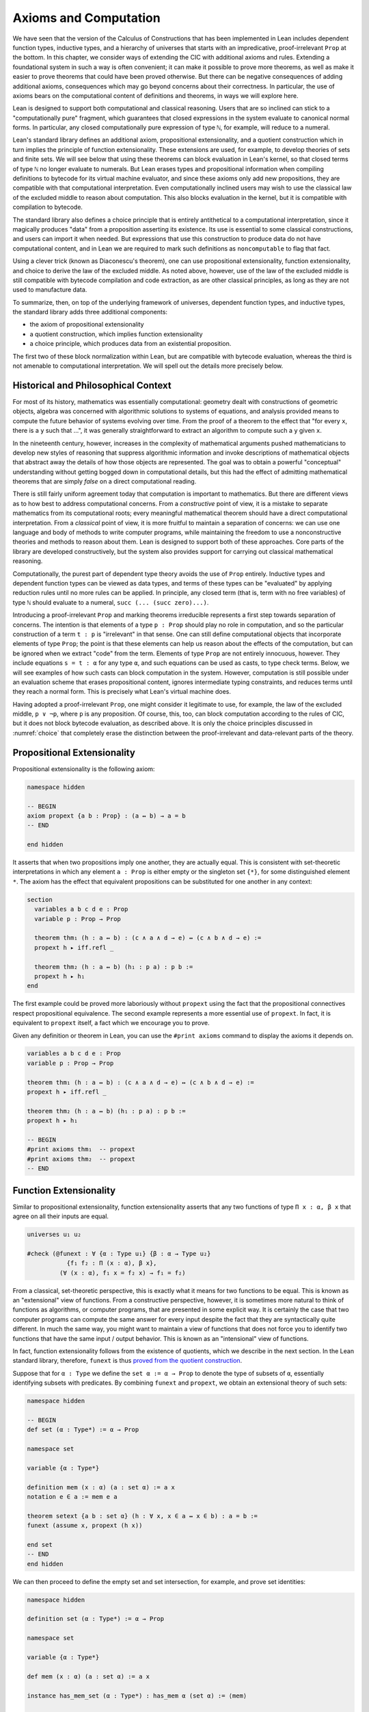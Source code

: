 .. _axioms_and_computation:

Axioms and Computation
======================

We have seen that the version of the Calculus of Constructions that has been implemented in Lean includes dependent function types, inductive types, and a hierarchy of universes that starts with an impredicative, proof-irrelevant ``Prop`` at the bottom. In this chapter, we consider ways of extending the CIC with additional axioms and rules. Extending a foundational system in such a way is often convenient; it can make it possible to prove more theorems, as well as make it easier to prove theorems that could have been proved otherwise. But there can be negative consequences of adding additional axioms, consequences which may go beyond concerns about their correctness. In particular, the use of axioms bears on the computational content of definitions and theorems, in ways we will explore here.

Lean is designed to support both computational and classical reasoning. Users that are so inclined can stick to a "computationally pure" fragment, which guarantees that closed expressions in the system evaluate to canonical normal forms. In particular, any closed computationally pure expression of type ``ℕ``, for example, will reduce to a numeral.

Lean's standard library defines an additional axiom, propositional extensionality, and a quotient construction which in turn implies the principle of function extensionality. These extensions are used, for example, to develop theories of sets and finite sets. We will see below that using these theorems can block evaluation in Lean's kernel, so that closed terms of type ``ℕ`` no longer evaluate to numerals. But Lean erases types and propositional information when compiling definitions to bytecode for its virtual machine evaluator, and since these axioms only add new propositions, they are compatible with that computational interpretation. Even computationally inclined users may wish to use the classical law of the excluded middle to reason about computation. This also blocks evaluation in the kernel, but it is compatible with compilation to bytecode.

The standard library also defines a choice principle that is entirely antithetical to a computational interpretation, since it magically produces "data" from a proposition asserting its existence. Its use is essential to some classical constructions, and users can import it when needed. But expressions that use this construction to produce data do not have computational content, and in Lean we are required to mark such definitions as ``noncomputable`` to flag that fact.

Using a clever trick (known as Diaconescu's theorem), one can use propositional extensionality, function extensionality, and choice to derive the law of the excluded middle. As noted above, however, use of the law of the excluded middle is still compatible with bytecode compilation and code extraction, as are other classical principles, as long as they are not used to manufacture data.

To summarize, then, on top of the underlying framework of universes, dependent function types, and inductive types, the standard library adds three additional components:

-  the axiom of propositional extensionality
-  a quotient construction, which implies function extensionality
-  a choice principle, which produces data from an existential proposition.

The first two of these block normalization within Lean, but are compatible with bytecode evaluation, whereas the third is not amenable to computational interpretation. We will spell out the details more precisely below.

Historical and Philosophical Context
------------------------------------

For most of its history, mathematics was essentially computational: geometry dealt with constructions of geometric objects, algebra was concerned with algorithmic solutions to systems of equations, and analysis provided means to compute the future behavior of systems evolving over time. From the proof of a theorem to the effect that "for every ``x``, there is a ``y`` such that ...", it was generally straightforward to extract an algorithm to compute such a ``y`` given ``x``.

In the nineteenth century, however, increases in the complexity of mathematical arguments pushed mathematicians to develop new styles of reasoning that suppress algorithmic information and invoke descriptions of mathematical objects that abstract away the details of how those objects are represented. The goal was to obtain a powerful "conceptual" understanding without getting bogged down in computational details, but this had the effect of admitting mathematical theorems that are simply *false* on a direct computational reading.

There is still fairly uniform agreement today that computation is important to mathematics. But there are different views as to how best to address computational concerns. From a *constructive* point of view, it is a mistake to separate mathematics from its computational roots; every meaningful mathematical theorem should have a direct computational interpretation. From a *classical* point of view, it is more fruitful to maintain a separation of concerns: we can use one language and body of methods to write computer programs, while maintaining the freedom to use a nonconstructive theories and methods to reason about them. Lean is designed to support both of these approaches. Core parts of the library are developed constructively, but the system also provides support for carrying out classical mathematical reasoning.

Computationally, the purest part of dependent type theory avoids the use of ``Prop`` entirely. Inductive types and dependent function types can be viewed as data types, and terms of these types can be "evaluated" by applying reduction rules until no more rules can be applied. In principle, any closed term (that is, term with no free variables) of type ``ℕ`` should evaluate to a numeral, ``succ (... (succ zero)...)``.

Introducing a proof-irrelevant ``Prop`` and marking theorems irreducible represents a first step towards separation of concerns. The intention is that elements of a type ``p : Prop`` should play no role in computation, and so the particular construction of a term ``t : p`` is "irrelevant" in that sense. One can still define computational objects that incorporate elements of type ``Prop``; the point is that these elements can help us reason about the effects of the computation, but can be ignored when we extract "code" from the term. Elements of type ``Prop`` are not entirely innocuous, however. They include equations ``s = t : α`` for any type ``α``, and such equations can be used as casts, to type check terms. Below, we will see examples of how such casts can block computation in the system. However, computation is still possible under an evaluation scheme that erases propositional content, ignores intermediate typing constraints, and reduces terms until they reach a normal form. This is precisely what Lean's virtual machine does.

Having adopted a proof-irrelevant ``Prop``, one might consider it legitimate to use, for example, the law of the excluded middle, ``p ∨ ¬p``, where ``p`` is any proposition. Of course, this, too, can block computation according to the rules of CIC, but it does not block bytecode evaluation, as described above. It is only the choice principles discussed in :numref:`choice` that completely erase the distinction between the proof-irrelevant and data-relevant parts of the theory.

Propositional Extensionality
----------------------------

Propositional extensionality is the following axiom:

.. code-block:: lean

    namespace hidden

    -- BEGIN
    axiom propext {a b : Prop} : (a ↔ b) → a = b
    -- END

    end hidden

It asserts that when two propositions imply one another, they are actually equal. This is consistent with set-theoretic interpretations in which any element ``a : Prop`` is either empty or the singleton set ``{*}``, for some distinguished element ``*``. The axiom has the effect that equivalent propositions can be substituted for one another in any context:

.. code-block:: lean

    section
      variables a b c d e : Prop
      variable p : Prop → Prop

      theorem thm₁ (h : a ↔ b) : (c ∧ a ∧ d → e) ↔ (c ∧ b ∧ d → e) :=
      propext h ▸ iff.refl _

      theorem thm₂ (h : a ↔ b) (h₁ : p a) : p b :=
      propext h ▸ h₁
    end

The first example could be proved more laboriously without ``propext`` using the fact that the propositional connectives respect propositional equivalence. The second example represents a more essential use of ``propext``. In fact, it is equivalent to ``propext`` itself, a fact which we encourage you to prove.

Given any definition or theorem in Lean, you can use the ``#print axioms`` command to display the axioms it depends on.

.. code-block:: lean

    variables a b c d e : Prop
    variable p : Prop → Prop

    theorem thm₁ (h : a ↔ b) : (c ∧ a ∧ d → e) ↔ (c ∧ b ∧ d → e) :=
    propext h ▸ iff.refl _

    theorem thm₂ (h : a ↔ b) (h₁ : p a) : p b :=
    propext h ▸ h₁

    -- BEGIN
    #print axioms thm₁  -- propext
    #print axioms thm₂  -- propext
    -- END

Function Extensionality
-----------------------

Similar to propositional extensionality, function extensionality asserts that any two functions of type ``Π x : α, β x`` that agree on all their inputs are equal.

.. code-block:: lean

    universes u₁ u₂

    #check (@funext : ∀ {α : Type u₁} {β : α → Type u₂}
               {f₁ f₂ : Π (x : α), β x},
             (∀ (x : α), f₁ x = f₂ x) → f₁ = f₂)

From a classical, set-theoretic perspective, this is exactly what it means for two functions to be equal. This is known as an "extensional" view of functions. From a constructive perspective, however, it is sometimes more natural to think of functions as algorithms, or computer programs, that are presented in some explicit way. It is certainly the case that two computer programs can compute the same answer for every input despite the fact that they are syntactically quite different. In much the same way, you might want to maintain a view of functions that does not force you to identify two functions that have the same input / output behavior. This is known as an "intensional" view of functions.

In fact, function extensionality follows from the existence of quotients, which we describe in the next section. In the Lean standard library, therefore, ``funext`` is thus `proved from the quotient construction <https://github.com/leanprover/lean/blob/master/library/init/funext.lean>`__.

Suppose that for ``α : Type`` we define the ``set α := α → Prop`` to denote the type of subsets of ``α``, essentially identifying subsets with predicates. By combining ``funext`` and ``propext``, we obtain an extensional theory of such sets:

.. code-block:: lean

    namespace hidden

    -- BEGIN
    def set (α : Type*) := α → Prop

    namespace set

    variable {α : Type*}

    definition mem (x : α) (a : set α) := a x
    notation e ∈ a := mem e a

    theorem setext {a b : set α} (h : ∀ x, x ∈ a ↔ x ∈ b) : a = b :=
    funext (assume x, propext (h x))

    end set
    -- END
    end hidden

We can then proceed to define the empty set and set intersection, for example, and prove set identities:

.. code-block:: lean

    namespace hidden

    definition set (α : Type*) := α → Prop

    namespace set

    variable {α : Type*}

    def mem (x : α) (a : set α) := a x

    instance has_mem_set (α : Type*) : has_mem α (set α) := ⟨mem⟩

    theorem setext {a b : set α} (h : ∀ x, x ∈ a ↔ x ∈ b) : a = b :=
    funext (assume x, propext (h x))

    -- BEGIN
    definition empty : set α := λ x, false
    local notation `∅` := empty

    definition inter (a b : set α) : set α := λ x, x ∈ a ∧ x ∈ b
    notation a ∩ b := inter a b

    theorem inter_self (a : set α) : a ∩ a = a :=
    setext (assume x, and_self _)

    theorem inter_empty (a : set α) : a ∩ ∅ = ∅ :=
    setext (assume x, and_false _)

    theorem empty_inter (a : set α) : ∅ ∩ a = ∅ :=
    setext (assume x, false_and _)

    theorem inter.comm (a b : set α) : a ∩ b = b ∩ a :=
    setext (assume x, and_comm _ _)
    -- END

    end set
    end hidden

The following is an example of how function extensionality blocks computation inside the Lean kernel.

.. code-block:: lean

    import data.nat.basic

    def f₁  (x : ℕ) := x
    def f₂ (x : ℕ) := 0 + x

    theorem feq : f₁ = f₂ := funext (assume x, (zero_add x).symm)

    def val : ℕ := eq.rec_on feq (0 : ℕ)

    -- complicated!
    #reduce val

    -- evaluates to 0
    #eval val

First, we show that the two functions ``f₁`` and ``f₂`` are equal using function extensionality, and then we cast ``0`` of type ``ℕ`` by replacing ``f₁`` by ``f₂`` in the type. Of course, the cast is vacuous, because ``ℕ`` does not depend on ``f₁``. But that is enough to do the damage: under the computational rules of the system, we now have a closed term of ``ℕ`` that does not reduce to a numeral. In this case, we may be tempted to reduce the expression to ``0``. But in nontrivial examples, eliminating cast changes the type of the term, which might make an ambient expression type incorrect. The virtual machine, however, has no trouble evaluating the expression to ``0``. Here is a similarly contrived example that shows how ``propext`` can get in the way.

.. code-block:: lean

    theorem tteq : (true ∧ true) = true := propext (and_true true)

    def val : ℕ := eq.rec_on tteq 0

    -- complicated!
    #reduce val

    -- evaluates to 0
    #eval val

Current research programs, including work on *observational type theory* and *cubical type theory*, aim to extend type theory in ways that permit reductions for casts involving function extensionality, quotients, and more. But the solutions are not so clear cut, and the rules of Lean's underlying calculus do not sanction such reductions.

In a sense, however, a cast does not change the meaning of an expression. Rather, it is a mechanism to reason about the expression's type. Given an appropriate semantics, it then makes sense to reduce terms in ways that preserve their meaning, ignoring the intermediate bookkeeping needed to make the reductions type correct. In that case, adding new axioms in ``Prop`` does not matter; by proof irrelevance, an expression in ``Prop`` carries no information, and can be safely ignored by the reduction procedures.

Quotients
---------

Let ``α`` be any type, and let ``r`` be an equivalence relation on ``α``. It is mathematically common to form the "quotient" ``α / r``, that is, the type of elements of ``α`` "modulo" ``r``. Set theoretically, one can view ``α / r`` as the set of equivalence classes of ``α`` modulo ``r``. If ``f : α → β`` is any function that respects the equivalence relation in the sense that for every ``x y : α``, ``r x y`` implies ``f x = f y``, then ``f`` "lifts" to a function ``f' : α / r → β`` defined on each equivalence class ``⟦x⟧`` by ``f' ⟦x⟧ = f x``. Lean's standard library extends the Calculus of Constructions with additional constants that perform exactly these constructions, and installs this last equation as a definitional reduction rule.

In its most basic form, the quotient construction does not even require ``r`` to be an equivalence relation. The following constants are built into Lean:

.. code-block:: lean

    namespace hidden
    -- BEGIN
    universes u v

    constant quot : Π {α : Sort u}, (α → α → Prop) → Sort u

    constant quot.mk :
      Π {α : Sort u} (r : α → α → Prop), α → quot r

    axiom quot.ind :
      ∀ {α : Sort u} {r : α → α → Prop} {β : quot r → Prop},
        (∀ a, β (quot.mk r a)) → ∀ (q : quot r), β q

    constant quot.lift :
      Π {α : Sort u} {r : α → α → Prop} {β : Sort u} (f : α → β),
        (∀ a b, r a b → f a = f b) → quot r → β

    -- END
    end hidden

The first one forms a type ``quot r`` given a type ``α`` by any binary relation ``r`` on ``α``. The second maps ``α`` to ``quot α``, so that if ``r : α → α → Prop`` and ``a : α``, then ``quot.mk r a`` is an element of ``quot r``. The third principle, ``quot.ind``, says that every element of ``quot.mk r a`` is of this form.  As for ``quot.lift``, given a function ``f : α → β``, if ``h`` is a proof that ``f`` respects the relation ``r``, then ``quot.lift f h`` is the corresponding function on ``quot r``. The idea is that for each element ``a`` in ``α``, the function ``quot.lift f h`` maps ``quot.mk r a`` (the ``r``-class containing ``a``) to ``f a``, wherein ``h`` shows that this function is well defined. In fact, the computation principle is declared as a reduction rule, as the proof below makes clear.

.. code-block:: lean

    variables α β : Type
    variable  r : α → α → Prop
    variable  a : α

    -- the quotient type
    #check (quot r : Type)

    -- the class of a
    #check (quot.mk r a : quot r)

    variable  f : α → β
    variable   h : ∀ a₁ a₂, r a₁ a₂ → f a₁ = f a₂

    -- the corresponding function on quot r
    #check (quot.lift f h : quot r → β)

    -- the computation principle
    theorem thm : quot.lift f h (quot.mk r a) = f a := rfl

The four constants, ``quot``, ``quot.mk``, ``quot.ind``, and ``quot.lift`` in and of themselves are not very strong. You can check that the ``quot.ind`` is satisfied if we take ``quot r`` to be simply ``α``, and take ``quot.lift`` to be the identity function (ignoring ``h``). For that reason, these four constants are not viewed as additional axioms:

.. code-block:: lean

    variables α β : Type
    variable  r : α → α → Prop
    variable  a : α
    variable  f : α → β
    variable   h : ∀ a₁ a₂, r a₁ a₂ → f a₁ = f a₂
    theorem thm : quot.lift f h (quot.mk r a) = f a := rfl

    -- BEGIN
    #print axioms thm   -- no axioms
    -- END

They are, like inductively defined types and the associated constructors and recursors, viewed as part of the logical framework.

What makes the ``quot`` construction into a bona fide quotient is the following additional axiom:

.. code-block:: lean

    namespace hidden

    -- BEGIN
    axiom quot.sound :
      ∀ {α : Type*} {r : α → α → Prop} {a b : α},
        r a b → quot.mk r a = quot.mk r b
    -- END
    end hidden

This is the axiom that asserts that any two elements of ``α`` that are related by ``r`` become identified in the quotient. If a theorem or definition makes use of ``quot.sound``, it will show up in the ``#print axioms`` command.

Of course, the quotient construction is most commonly used in situations when ``r`` is an equivalence relation. Given ``r`` as above, if we define ``r'`` according to the rule ``r' a b`` iff ``quot.mk r a = quot.mk r b``, then it's clear that ``r'`` is an equivalence relation. Indeed, ``r'`` is the *kernel* of the function ``a ↦ quot.mk r a``.  The axiom ``quot.sound`` says that ``r a b`` implies ``r' a b``. Using ``quot.lift`` and ``quot.ind``, we can show that ``r'`` is the smallest equivalence relation containing ``r``, in the sense that if ``r''`` is any equivalence relation containing ``r``, then ``r' a b`` implies ``r'' a b``. In particular, if ``r`` was an equivalence relation to start with, then for all ``a`` and ``b`` we have ``r a b`` iff ``r' a b``.

To support this common use case, the standard library defines the notion of a *setoid*, which is simply a type with an associated equivalence relation:

.. code-block:: lean

    namespace hidden

    -- BEGIN
    class setoid (α : Type*) :=
    (r : α → α → Prop) (iseqv : equivalence r)

    namespace setoid
      infix `≈` := setoid.r

      variable {α : Type*}
      variable [s : setoid α]
      include s

      theorem refl (a : α) : a ≈ a :=
      (@setoid.iseqv α s).left a

      theorem symm {a b : α} : a ≈ b → b ≈ a :=
      λ h, (@setoid.iseqv α s).right.left h

      theorem trans {a b c : α} : a ≈ b → b ≈ c → a ≈ c :=
      λ h₁ h₂, (@setoid.iseqv α s).right.right h₁ h₂
    end setoid
    -- END

    end hidden

Given a type ``α``, a relation ``r`` on ``α``, and a proof ``p`` that ``r`` is an equivalence relation, we can define ``setoid.mk p`` as an instance of the setoid class.

.. code-block:: lean

    namespace hidden

    -- BEGIN
    def quotient {α : Type*} (s : setoid α) :=
    @quot α setoid.r
    -- END

    end hidden

The constants ``quotient.mk``, ``quotient.ind``, ``quotient.lift``, and ``quotient.sound`` are nothing more than the specializations of the corresponding elements of ``quot``. The fact that type class inference can find the setoid associated to a type ``α`` brings a number of benefits. First, we can use the notation ``a ≈ b`` (entered with ``\approx``) for ``setoid.r a b``, where the instance of ``setoid`` is implicit in the notation ``setoid.r``. We can use the generic theorems ``setoid.refl``, ``setoid.symm``, ``setoid.trans`` to reason about the relation. Specifically with quotients we can use the generic notation ``⟦a⟧`` for ``quot.mk setoid.r`` where the instance of ``setoid`` is implicit in the notation ``setoid.r``, as well as the theorem ``quotient.exact``:

.. code-block:: lean

    variables {α : Type*} [setoid α] (a b : α)

    #check (quotient.exact : ⟦a⟧ = ⟦b⟧ → a ≈ b)

Together with ``quotient.sound``, this implies that the elements of the quotient correspond exactly to the equivalence classes of elements in ``α``.

Recall that in the standard library, ``α × β`` represents the Cartesian product of the types ``α`` and ``β``. To illustrate the use of quotients, let us define the type of *unordered* pairs of elements of a type ``α`` as a quotient of the type ``α × α``. First, we define the relevant equivalence relation:

.. code-block:: lean

    private definition eqv {α : Type*} (p₁ p₂ : α × α) : Prop :=
    (p₁.1 = p₂.1 ∧ p₁.2 = p₂.2) ∨ (p₁.1 = p₂.2 ∧ p₁.2 = p₂.1)

    infix `~` := eqv

The next step is to prove that ``eqv`` is in fact an equivalence relation, which is to say, it is reflexive, symmetric and transitive. We can prove these three facts in a convenient and readable way by using dependent pattern matching to perform case-analysis and break the hypotheses into pieces that are then reassembled to produce the conclusion.

.. code-block:: lean

    private definition eqv {α : Type*} (p₁ p₂ : α × α) : Prop :=
    (p₁.1 = p₂.1 ∧ p₁.2 = p₂.2) ∨ (p₁.1 = p₂.2 ∧ p₁.2 = p₂.1)

    local infix `~` := eqv

    -- BEGIN
    open or

    private theorem eqv.refl {α : Type*} :
      ∀ p : α × α, p ~ p :=
    assume p, inl ⟨rfl, rfl⟩

    private theorem eqv.symm {α : Type*} :
      ∀ p₁ p₂ : α × α, p₁ ~ p₂ → p₂ ~ p₁
    | (a₁, a₂) (b₁, b₂) (inl ⟨a₁b₁, a₂b₂⟩) :=
        inl ⟨symm a₁b₁, symm a₂b₂⟩
    | (a₁, a₂) (b₁, b₂) (inr ⟨a₁b₂, a₂b₁⟩) :=
        inr ⟨symm a₂b₁, symm a₁b₂⟩

    private theorem eqv.trans {α : Type*} :
      ∀ p₁ p₂ p₃ : α × α, p₁ ~ p₂ → p₂ ~ p₃ → p₁ ~ p₃
    | (a₁, a₂) (b₁, b₂) (c₁, c₂)
        (inl ⟨a₁b₁, a₂b₂⟩) (inl ⟨b₁c₁, b₂c₂⟩) :=
      inl ⟨trans a₁b₁ b₁c₁, trans a₂b₂ b₂c₂⟩
    | (a₁, a₂) (b₁, b₂) (c₁, c₂)
        (inl ⟨a₁b₁, a₂b₂⟩) (inr ⟨b₁c₂, b₂c₁⟩) :=
      inr ⟨trans a₁b₁ b₁c₂, trans a₂b₂ b₂c₁⟩
    | (a₁, a₂) (b₁, b₂) (c₁, c₂)
        (inr ⟨a₁b₂, a₂b₁⟩) (inl ⟨b₁c₁, b₂c₂⟩) :=
      inr ⟨trans a₁b₂ b₂c₂, trans a₂b₁ b₁c₁⟩
    | (a₁, a₂) (b₁, b₂) (c₁, c₂)
        (inr ⟨a₁b₂, a₂b₁⟩) (inr ⟨b₁c₂, b₂c₁⟩) :=
      inl ⟨trans a₁b₂ b₂c₁, trans a₂b₁ b₁c₂⟩

    private theorem is_equivalence (α : Type*) :
      equivalence (@eqv α) :=
    mk_equivalence (@eqv α) (@eqv.refl α) (@eqv.symm α)
      (@eqv.trans α)
    -- END

We open the namespaces ``or`` and ``eq`` to be able to use ``or.inl``, ``or.inr``, and ``eq.trans`` more conveniently.

Now that we have proved that ``eqv`` is an equivalence relation, we can construct a ``setoid (α × α)``, and use it to define the type ``uprod α`` of unordered pairs.

.. code-block:: lean

    private definition eqv {α : Type*} (p₁ p₂ : α × α) : Prop :=
    (p₁.1 = p₂.1 ∧ p₁.2 = p₂.2) ∨ (p₁.1 = p₂.2 ∧ p₁.2 = p₂.1)

    local infix `~` := eqv

    open or

    private theorem eqv.refl {α : Type*} : ∀ p : α × α, p ~ p :=
    assume p, inl ⟨rfl, rfl⟩

    private theorem eqv.symm {α : Type*} : ∀ p₁ p₂ : α × α, p₁ ~ p₂ → p₂ ~ p₁
    | (a₁, a₂) (b₁, b₂) (inl ⟨a₁b₁, a₂b₂⟩) := inl ⟨symm a₁b₁, symm a₂b₂⟩
    | (a₁, a₂) (b₁, b₂) (inr ⟨a₁b₂, a₂b₁⟩) := inr ⟨symm a₂b₁, symm a₁b₂⟩

    private theorem eqv.trans {α : Type*} : ∀ p₁ p₂ p₃ : α × α, p₁ ~ p₂ → p₂ ~ p₃ → p₁ ~ p₃
    | (a₁, a₂) (b₁, b₂) (c₁, c₂) (inl ⟨a₁b₁, a₂b₂⟩) (inl ⟨b₁c₁, b₂c₂⟩) :=
      inl ⟨trans a₁b₁ b₁c₁, trans a₂b₂ b₂c₂⟩
    | (a₁, a₂) (b₁, b₂) (c₁, c₂) (inl ⟨a₁b₁, a₂b₂⟩) (inr ⟨b₁c₂, b₂c₁⟩) :=
      inr ⟨trans a₁b₁ b₁c₂, trans a₂b₂ b₂c₁⟩
    | (a₁, a₂) (b₁, b₂) (c₁, c₂) (inr ⟨a₁b₂, a₂b₁⟩) (inl ⟨b₁c₁, b₂c₂⟩) :=
      inr ⟨trans a₁b₂ b₂c₂, trans a₂b₁ b₁c₁⟩
    | (a₁, a₂) (b₁, b₂) (c₁, c₂) (inr ⟨a₁b₂, a₂b₁⟩) (inr ⟨b₁c₂, b₂c₁⟩) :=
      inl ⟨trans a₁b₂ b₂c₁, trans a₂b₁ b₁c₂⟩

    private theorem is_equivalence (α : Type*) : equivalence (@eqv α) :=
    mk_equivalence (@eqv α) (@eqv.refl α) (@eqv.symm α) (@eqv.trans α)

    -- BEGIN
    instance uprod.setoid (α : Type*) : setoid (α × α) :=
    setoid.mk (@eqv α) (is_equivalence α)

    definition uprod (α : Type*) : Type* :=
    quotient (uprod.setoid α)

    namespace uprod
      definition mk {α : Type*} (a₁ a₂ : α) : uprod α :=
      ⟦(a₁, a₂)⟧

      local notation `{` a₁ `,` a₂ `}` := mk a₁ a₂
    end uprod
    -- END

Notice that we locally define the notation ``{a₁, a₂}`` for ordered pairs as ``⟦(a₁, a₂)⟧``. This is useful for illustrative purposes, but it is not a good idea in general, since the notation will shadow other uses of curly brackets, such as for records and sets.

We can easily prove that ``{a₁, a₂} = {a₂, a₁}`` using ``quot.sound``, since we have ``(a₁, a₂) ~ (a₂, a₁)``.

.. code-block:: lean

    private definition eqv {α : Type*} (p₁ p₂ : α × α) : Prop :=
    (p₁.1 = p₂.1 ∧ p₁.2 = p₂.2) ∨ (p₁.1 = p₂.2 ∧ p₁.2 = p₂.1)

    local infix `~` := eqv

    open or

    private theorem eqv.refl {α : Type*} : ∀ p : α × α, p ~ p :=
    assume p, inl ⟨rfl, rfl⟩

    private theorem eqv.symm {α : Type*} : ∀ p₁ p₂ : α × α, p₁ ~ p₂ → p₂ ~ p₁
    | (a₁, a₂) (b₁, b₂) (inl ⟨a₁b₁, a₂b₂⟩) := inl ⟨symm a₁b₁, symm a₂b₂⟩
    | (a₁, a₂) (b₁, b₂) (inr ⟨a₁b₂, a₂b₁⟩) := inr ⟨symm a₂b₁, symm a₁b₂⟩

    private theorem eqv.trans {α : Type*} : ∀ p₁ p₂ p₃ : α × α, p₁ ~ p₂ → p₂ ~ p₃ → p₁ ~ p₃
    | (a₁, a₂) (b₁, b₂) (c₁, c₂) (inl ⟨a₁b₁, a₂b₂⟩) (inl ⟨b₁c₁, b₂c₂⟩) :=
      inl ⟨trans a₁b₁ b₁c₁, trans a₂b₂ b₂c₂⟩
    | (a₁, a₂) (b₁, b₂) (c₁, c₂) (inl ⟨a₁b₁, a₂b₂⟩) (inr ⟨b₁c₂, b₂c₁⟩) :=
      inr ⟨trans a₁b₁ b₁c₂, trans a₂b₂ b₂c₁⟩
    | (a₁, a₂) (b₁, b₂) (c₁, c₂) (inr ⟨a₁b₂, a₂b₁⟩) (inl ⟨b₁c₁, b₂c₂⟩) :=
      inr ⟨trans a₁b₂ b₂c₂, trans a₂b₁ b₁c₁⟩
    | (a₁, a₂) (b₁, b₂) (c₁, c₂) (inr ⟨a₁b₂, a₂b₁⟩) (inr ⟨b₁c₂, b₂c₁⟩) :=
      inl ⟨trans a₁b₂ b₂c₁, trans a₂b₁ b₁c₂⟩

    private theorem is_equivalence (α : Type*) : equivalence (@eqv α) :=
    mk_equivalence (@eqv α) (@eqv.refl α) (@eqv.symm α) (@eqv.trans α)

    instance uprod.setoid (α : Type*) : setoid (α × α) :=
    setoid.mk (@eqv α) (is_equivalence α)

    definition uprod (α : Type*) :=
    quotient (uprod.setoid α)

    namespace uprod
      definition mk {α : Type*} (a₁ a₂ : α) : uprod α :=
      ⟦(a₁, a₂)⟧

      local notation `{` a₁ `,` a₂ `}` := mk a₁ a₂

    -- BEGIN
      theorem mk_eq_mk {α : Type} (a₁ a₂ : α) :
        {a₁, a₂} = {a₂, a₁} :=
      quot.sound (inr ⟨rfl, rfl⟩)
    -- END
    end uprod

To complete the example, given ``a : α`` and ``u : uprod α``, we define the proposition ``a ∈ u`` which should hold if ``a`` is one of the elements of the unordered pair ``u``. First, we define a similar proposition ``mem_fn a u`` on (ordered) pairs; then we show that ``mem_fn`` respects the equivalence relation ``eqv`` with the lemma ``mem_respects``. This is an idiom that is used extensively in the Lean standard library.

.. code-block:: lean

    private definition eqv {α : Type*} (p₁ p₂ : α × α) : Prop :=
    (p₁.1 = p₂.1 ∧ p₁.2 = p₂.2) ∨ (p₁.1 = p₂.2 ∧ p₁.2 = p₂.1)

    local infix `~` := eqv

    open or

    private theorem eqv.refl {α : Type*} : ∀ p : α × α, p ~ p :=
    assume p, inl ⟨rfl, rfl⟩

    private theorem eqv.symm {α : Type*} : ∀ p₁ p₂ : α × α, p₁ ~ p₂ → p₂ ~ p₁
    | (a₁, a₂) (b₁, b₂) (inl ⟨a₁b₁, a₂b₂⟩) := inl ⟨symm a₁b₁, symm a₂b₂⟩
    | (a₁, a₂) (b₁, b₂) (inr ⟨a₁b₂, a₂b₁⟩) := inr ⟨symm a₂b₁, symm a₁b₂⟩

    private theorem eqv.trans {α : Type*} : ∀ p₁ p₂ p₃ : α × α, p₁ ~ p₂ → p₂ ~ p₃ → p₁ ~ p₃
    | (a₁, a₂) (b₁, b₂) (c₁, c₂) (inl ⟨a₁b₁, a₂b₂⟩) (inl ⟨b₁c₁, b₂c₂⟩) :=
      inl ⟨trans a₁b₁ b₁c₁, trans a₂b₂ b₂c₂⟩
    | (a₁, a₂) (b₁, b₂) (c₁, c₂) (inl ⟨a₁b₁, a₂b₂⟩) (inr ⟨b₁c₂, b₂c₁⟩) :=
      inr ⟨trans a₁b₁ b₁c₂, trans a₂b₂ b₂c₁⟩
    | (a₁, a₂) (b₁, b₂) (c₁, c₂) (inr ⟨a₁b₂, a₂b₁⟩) (inl ⟨b₁c₁, b₂c₂⟩) :=
      inr ⟨trans a₁b₂ b₂c₂, trans a₂b₁ b₁c₁⟩
    | (a₁, a₂) (b₁, b₂) (c₁, c₂) (inr ⟨a₁b₂, a₂b₁⟩) (inr ⟨b₁c₂, b₂c₁⟩) :=
      inl ⟨trans a₁b₂ b₂c₁, trans a₂b₁ b₁c₂⟩

    private theorem is_equivalence (α : Type*) : equivalence (@eqv α) :=
    mk_equivalence (@eqv α) (@eqv.refl α) (@eqv.symm α) (@eqv.trans α)

    instance uprod.setoid (α : Type*) : setoid (α × α) :=
    setoid.mk (@eqv α) (is_equivalence α)

    definition uprod (α : Type*) :=
    quotient (uprod.setoid α)

    namespace uprod
      definition mk {α : Type*} (a₁ a₂ : α) : uprod α :=
      ⟦(a₁, a₂)⟧

      local notation `{` a₁ `,` a₂ `}` := mk a₁ a₂

      theorem mk_eq_mk {α : Type} (a₁ a₂ : α) : {a₁, a₂} = {a₂, a₁} :=
      quot.sound (inr ⟨rfl, rfl⟩)

    -- BEGIN
      private definition mem_fn {α : Type} (a : α) :
        α × α → Prop
      | (a₁, a₂) := a = a₁ ∨ a = a₂

      -- auxiliary lemma for proving mem_respects
      private lemma mem_swap {α : Type} {a : α} :
        ∀ {p : α × α}, mem_fn a p = mem_fn a (⟨p.2, p.1⟩)
      | (a₁, a₂) := propext (iff.intro
          (λ l : a = a₁ ∨ a = a₂,
            or.elim l (λ h₁, inr h₁) (λ h₂, inl h₂))
          (λ r : a = a₂ ∨ a = a₁,
            or.elim r (λ h₁, inr h₁) (λ h₂, inl h₂)))

      private lemma mem_respects {α : Type} :
        ∀ {p₁ p₂ : α × α} (a : α),
          p₁ ~ p₂ → mem_fn a p₁ = mem_fn a p₂
      | (a₁, a₂) (b₁, b₂) a (inl ⟨a₁b₁, a₂b₂⟩) :=
        by { dsimp at a₁b₁, dsimp at a₂b₂, rw [a₁b₁, a₂b₂] }
      | (a₁, a₂) (b₁, b₂) a (inr ⟨a₁b₂, a₂b₁⟩) :=
        by { dsimp at a₁b₂, dsimp at a₂b₁, rw [a₁b₂, a₂b₁],
              apply mem_swap }

      def mem {α : Type} (a : α) (u : uprod α) : Prop :=
      quot.lift_on u (λ p, mem_fn a p) (λ p₁ p₂ e, mem_respects a e)

      local infix `∈` := mem

      theorem mem_mk_left {α : Type} (a b : α) : a ∈ {a, b} :=
      inl rfl

      theorem mem_mk_right {α : Type} (a b : α) : b ∈ {a, b} :=
      inr rfl

      theorem mem_or_mem_of_mem_mk {α : Type} {a b c : α} :
        c ∈ {a, b} → c = a ∨ c = b :=
      λ h, h
    -- END
    end uprod

For convenience, the standard library also defines ``quotient.lift₂`` for lifting binary functions, and ``quotient.ind₂`` for induction on two variables.

We close this section with some hints as to why the quotient construction implies function extenionality. It is not hard to show that extensional equality on the ``Π x : α, β x`` is an equivalence relation, and so we can consider the type ``extfun α β`` of functions "up to equivalence." Of course, application respects that equivalence in the sense that if ``f₁`` is equivalent to ``f₂``, then ``f₁ a`` is equal to ``f₂ a``. Thus application gives rise to a function ``extfun_app : extfun α β → Π x : α, β x``. But for every ``f``, ``extfun_app ⟦f⟧`` is definitionally equal to ``λ x, f x``, which is in turn definitionally equal to ``f``. So, when ``f₁`` and ``f₂`` are extensionally equal, we have the following chain of equalities:

.. code-block:: text

    f₁ = extfun_app ⟦f₁⟧ = extfun_app ⟦f₂⟧ = f₂

As a result, ``f₁`` is equal to ``f₂``.

.. _choice:

Choice
------

To state the final axiom defined in the standard library, we need the ``nonempty`` type, which is defined as follows:

.. code-block:: lean

    namespace hidden

    -- BEGIN
    class inductive nonempty (α : Sort*) : Prop
    | intro : α → nonempty
    -- END

    end hidden

Because ``nonempty α`` has type ``Prop`` and its constructor contains data, it can only eliminate to ``Prop``. In fact, ``nonempty α`` is equivalent to ``∃ x : α, true``:

.. code-block:: lean

    -- BEGIN
    example (α : Type*) : nonempty α ↔ ∃ x : α, true :=
    iff.intro (λ ⟨a⟩, ⟨a, trivial⟩) (λ ⟨a, h⟩, ⟨a⟩)
    -- END

Our axiom of choice is now expressed simply as follows:

.. code-block:: lean

    namespace hidden

    -- BEGIN
    axiom choice {α : Sort*} : nonempty α → α
    -- END

    end hidden

Given only the assertion ``h`` that ``α`` is nonempty, ``choice h`` magically produces an element of ``α``. Of course, this blocks any meaningful computation: by the interpretation of ``Prop``, ``h`` contains no information at all as to how to find such an element.

This is found in the ``classical`` namespace, so the full name of the theorem is ``classical.choice``. The choice principle is equivalent to the principle of *indefinite description*, which can be expressed with subtypes as follows:

.. code-block:: lean

    namespace hidden

    axiom choice {α : Sort*} : nonempty α → α
    -- BEGIN
    noncomputable theorem indefinite_description
        {α : Sort*} (p : α → Prop) :
      (∃ x, p x) → {x // p x} :=
    λ h, choice (let ⟨x, px⟩ := h in ⟨⟨x, px⟩⟩)
    -- END

    end hidden

Because it depends on ``choice``, Lean cannot generate bytecode for ``indefinite_description``, and so requires us to mark the definition as ``noncomputable``. Also in the ``classical`` namespace, the function ``some`` and the property ``some_spec`` decompose the two parts of the output of ``indefinite_description``:

.. code-block:: lean

    open classical
    namespace hidden

    -- BEGIN
    noncomputable def some {a : Sort*} {p : a → Prop}
      (h : ∃ x, p x) : a :=
    subtype.val (indefinite_description p h)

    theorem some_spec {a : Sort*} {p : a → Prop}
      (h : ∃ x, p x) : p (some h) :=
    subtype.property (indefinite_description p h)
    -- END

    end hidden

The ``choice`` principle also erases the distinction between the property of being ``nonempty`` and the more constructive property of being ``inhabited``:

.. code-block:: lean

    open classical

    -- BEGIN
    noncomputable theorem inhabited_of_nonempty {α : Type*} :
      nonempty α → inhabited α :=
    λ h, choice (let ⟨a⟩ := h in ⟨⟨a⟩⟩)
    -- END

In the next section, we will see that ``propext``, ``funext``, and ``choice``, taken together, imply the law of the excluded middle and the decidability of all propositions. Using those, one can strengthen the principle of indefinite description as follows:

.. code-block:: lean

    open classical

    -- BEGIN
    #check (@strong_indefinite_description :
            Π {α : Sort*} (p : α → Prop),
              nonempty α → {x // (∃ (y : α), p y) → p x})
    -- END

Assuming the ambient type ``α`` is nonempty, ``strong_indefinite_description p`` produces an element of ``α`` satisfying ``p`` if there is one. The data component of this definition is conventionally known as *Hilbert's epsilon function*:

.. code-block:: lean

    open classical

    -- BEGIN
    #check (@epsilon : Π {α : Sort*} [nonempty α],
                         (α → Prop) → α)

    #check (@epsilon_spec : ∀ {a : Sort*} {p : a → Prop}
               (hex : ∃ (y : a), p y),
             p (@epsilon _ (nonempty_of_exists hex) p))
    -- END

The Law of the Excluded Middle
------------------------------

The law of the excluded middle is the following

.. code-block:: lean

    open classical
    namespace hidden
    -- BEGIN
    #check (@em : ∀ (p : Prop), p ∨ ¬p)
    -- END
    end hidden

`Diaconescu's theorem <http://en.wikipedia.org/wiki/Diaconescu%27s_theorem>`__ states that the axiom of choice is sufficient to derive the law of excluded middle. More precisely, it shows that the law of the excluded middle follows from ``classical.choice``, ``propext``, and ``funext``. We sketch the proof that is found in the standard library.

First, we import the necessary axioms, fix a parameter, ``p``, and define two predicates ``U`` and ``V``:

.. code-block:: lean

    open classical

    section diaconescu
    parameter  p : Prop

    def U (x : Prop) : Prop := x = true ∨ p
    def V (x : Prop) : Prop := x = false ∨ p

    lemma exU : ∃ x, U x := ⟨true, or.inl rfl⟩
    lemma exV : ∃ x, V x := ⟨false, or.inl rfl⟩

    end diaconescu

If ``p`` is true, then every element of ``Prop`` is in both ``U`` and ``V``. If ``p`` is false, then ``U`` is the singleton ``true``, and ``V`` is the singleton ``false``.

Next, we use ``some`` to choose an element from each of ``U`` and ``V``:

.. code-block:: lean

    open classical

    section diaconescu
    parameter  p : Prop

    def U (x : Prop) : Prop := x = true ∨ p
    def V (x : Prop) : Prop := x = false ∨ p

    lemma exU : ∃ x, U x := ⟨true, or.inl rfl⟩
    lemma exV : ∃ x, V x := ⟨false, or.inl rfl⟩

    -- BEGIN
    noncomputable def u := some exU
    noncomputable def v := some exV

    lemma u_def : U u := some_spec exU
    lemma v_def : V v := some_spec exV
    -- END

    end diaconescu

Each of ``U`` and ``V`` is a disjunction, so ``u_def`` and ``v_def`` represent four cases. In one of these cases, ``u = true`` and ``v = false``, and in all the other cases, ``p`` is true. Thus we have:

.. code-block:: lean

    open classical
    section diaconescu
    parameter  p : Prop

    def U (x : Prop) : Prop := x = true ∨ p
    def V (x : Prop) : Prop := x = false ∨ p

    lemma exU : ∃ x, U x := ⟨true, or.inl rfl⟩
    lemma exV : ∃ x, V x := ⟨false, or.inl rfl⟩

    noncomputable def u := some exU
    noncomputable def v := some exV

    lemma u_def : U u := some_spec exU
    lemma v_def : V v := some_spec exV

    -- BEGIN
    lemma not_uv_or_p : u ≠ v ∨ p :=
    or.elim u_def
      (assume hut : u = true,
        or.elim v_def
          (assume hvf : v = false,
            have hne : u ≠ v,
              from eq.symm hvf ▸ eq.symm hut ▸ true_ne_false,
            or.inl hne)
          (assume hp : p, or.inr hp))
      (assume hp : p, or.inr hp)
    -- END

    end diaconescu

On the other hand, if ``p`` is true, then, by function extensionality
and propositional extensionality, ``U`` and ``V`` are equal. By the
definition of ``u`` and ``v``, this implies that they are equal as well.

.. code-block:: lean

    open classical
    section diaconescu
    parameter  p : Prop

    def U (x : Prop) : Prop := x = true ∨ p
    def V (x : Prop) : Prop := x = false ∨ p

    lemma exU : ∃ x, U x := ⟨true, or.inl rfl⟩
    lemma exV : ∃ x, V x := ⟨false, or.inl rfl⟩

    noncomputable def u := some exU
    noncomputable def v := some exV

    lemma u_def : U u := some_spec exU
    lemma v_def : V v := some_spec exV

    lemma not_uv_or_p : ¬(u = v) ∨ p :=
    or.elim u_def
      (assume hut : u = true,
        or.elim v_def
          (assume hvf : v = false,
            have hne : u ≠ v,
              from eq.symm hvf ▸ eq.symm hut ▸ true_ne_false,
            or.inl hne)
          (assume hp : p, or.inr hp))
      (assume hp : p, or.inr hp)

    -- BEGIN
    lemma p_implies_uv : p → u = v :=
    assume hp : p,
    have hpred : U = V, from
      funext (assume x : Prop,
        have hl : (x = true ∨ p) → (x = false ∨ p), from
          assume a, or.inr hp,
        have hr : (x = false ∨ p) → (x = true ∨ p), from
          assume a, or.inr hp,
        show (x = true ∨ p) = (x = false ∨ p), from
          propext (iff.intro hl hr)),
    have h₀ : ∀ exU exV,
        @classical.some _ U exU = @classical.some _ V exV,
      from hpred ▸ λ exU exV, rfl,
    show u = v, from h₀ _ _
    -- END
    end diaconescu

Putting these last two facts together yields the desired conclusion:

.. code-block:: lean

    open classical
    section diaconescu
    parameter  p : Prop

    def U (x : Prop) : Prop := x = true ∨ p
    def V (x : Prop) : Prop := x = false ∨ p

    lemma exU : ∃ x, U x := ⟨true, or.inl rfl⟩
    lemma exV : ∃ x, V x := ⟨false, or.inl rfl⟩

    noncomputable def u := some exU
    noncomputable def v := some exV

    lemma u_def : U u := some_spec exU
    lemma v_def : V v := some_spec exV

    lemma not_uv_or_p : ¬(u = v) ∨ p :=
    or.elim u_def
      (assume hut : u = true,
        or.elim v_def
          (assume hvf : v = false,
            have hne : ¬(u = v), from eq.symm hvf ▸ eq.symm hut ▸ true_ne_false,
            or.inl hne)
          (assume hp : p, or.inr hp))
      (assume hp : p, or.inr hp)

    lemma p_implies_uv : p → u = v :=
    assume hp : p,
    have hpred : U = V, from
      funext (assume x : Prop,
        have hl : (x = true ∨ p) → (x = false ∨ p), from
          assume a, or.inr hp,
        have hr : (x = false ∨ p) → (x = true ∨ p), from
          assume a, or.inr hp,
        show (x = true ∨ p) = (x = false ∨ p), from
          propext (iff.intro hl hr)),
    have h₀ : ∀ exU exV,
        @classical.some _ U exU = @classical.some _ V exV,
      from hpred ▸ λ exU exV, rfl,
    show u = v, from h₀ _ _

    -- BEGIN
    theorem em : p ∨ ¬p :=
    have h : ¬(u = v) → ¬p, from mt p_implies_uv,
      or.elim not_uv_or_p
        (assume hne : ¬(u = v), or.inr (h hne))
        (assume hp : p, or.inl hp)
    -- END

    end diaconescu

Consequences of excluded middle include double-negation elimination, proof by cases, and proof by contradiction, all of which are described in :numref:`classical_logic`. The law of the excluded middle and propositional extensionality imply propositional completeness:

.. code-block:: lean

    open classical
    namespace hidden

    -- BEGIN
    theorem prop_complete (a : Prop) : a = true ∨ a = false :=
    or.elim (em a)
      (λ t, or.inl (propext (iff.intro (λ h, trivial) (λ h, t))))
      (λ f, or.inr (propext (iff.intro (λ h, absurd h f)
                                       (λ h, false.elim h))))
    -- END

    end hidden

Together with choice, we also get the stronger principle that every proposition is decidable. Recall that the class of ``decidable`` propositions is defined as follows:

.. code-block:: lean

    namespace hidden

    -- BEGIN
    class inductive decidable (p : Prop)
    | is_false : ¬ p → decidable
    | is_true :  p → decidable
    -- END

    end hidden

In contrast to ``p ∨ ¬ p``, which can only eliminate to ``Prop``, the type ``decidable p`` is equivalent to the sum type ``p ⊕ ¬ p``, which can eliminate to any type. It is this data that is needed to write an if-then-else expression.

As an example of classical reasoning, we use ``some`` to show that if ``f : α → β`` is injective and ``α`` is inhabited, then ``f`` has a left inverse. To define the left inverse ``linv``, we use a dependent if-then-else expression. Recall that ``if h : c then t else e`` is notation for ``dite c (λ h : c, t) (λ h : ¬ c, e)``. In the definition of ``linv``, choice is used twice: first, to show that ``(∃ a : A, f a = b)`` is "decidable," and then to choose an ``a`` such that ``f a = b``. Notice that we make ``prop_decidable`` a local instance to justify the if-then-else expression. (See also the discussion in :numref:`decidable_propositions`.)

.. code-block:: lean

    open classical function
    local attribute [instance] prop_decidable

    noncomputable definition linv {α β : Type} [h : inhabited α]
      (f : α → β) : β → α :=
    λ b : β, if ex : (∃ a : α, f a = b) then some ex else arbitrary α

    theorem linv_comp_self {α β : Type} {f : α → β}
        [inhabited α] (inj : injective f) :
      linv f ∘ f = id :=
    funext (assume a,
      have ex  : ∃ a₁ : α, f a₁ = f a, from exists.intro a rfl,
      have   feq : f (some ex) = f a, from some_spec ex,
      calc linv f (f a) = some ex :  dif_pos ex
                 ...    = a       :  inj feq)

From a classical point of view, ``linv`` is a function. From a constructive point of view, it is unacceptable; because there is no way to implement such a function in general, the construction is not informative.
